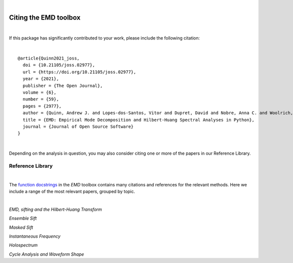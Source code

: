 |

Citing the EMD toolbox
=================================
|

If this package has significantly contributed to your work, please include the following citation:

.. title image, description
.. raw:: html

    {Quinn2021_joss}

|

.. highlight:: none
::

    @article{Quinn2021_joss,
      doi = {10.21105/joss.02977},
      url = {https://doi.org/10.21105/joss.02977},
      year = {2021},
      publisher = {The Open Journal},
      volume = {6},
      number = {59},
      pages = {2977},
      author = {Quinn, Andrew J. and Lopes-dos-Santos, Vitor and Dupret, David and Nobre, Anna C. and Woolrich, Mark W.},
      title = {EMD: Empirical Mode Decomposition and Hilbert-Huang Spectral Analyses in Python},
      journal = {Journal of Open Source Software}
    }

|
Depending on the analysis in question, you may also consider citing one or more of the papers in our Reference Library.


Reference Library
-----------------
|

The `function docstrings <api.html>`_ in the `EMD` toolbox contains many citations and references for the relevant methods. Here we include a range of the most relevant papers, grouped by topic.

|

*EMD, sifting and the Hilbert-Huang Transform*

.. raw:: html

    {Huang1998}

*Ensemble Sift*

.. raw:: html

    {Wu2009_ensemble}

    {Torres2011_complete}


*Masked Sift*

.. raw:: html

    {Deering2005_masking}

    {Tsai2016_investigating}

*Instantaneous Frequency*

.. raw:: html

    {Huang2009_instantaneous}


*Holospectrum*

.. raw:: html

    {Huang2016_holo}


*Cycle Analysis and Waveform Shape*

.. raw:: html

    {Quinn2021_within}
